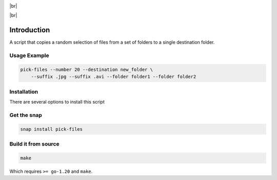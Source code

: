 .. |br| raw:: html

    <br />

.. image:: https://snapcraft.io/static/images/badges/en/snap-store-black.svg
    :target: https://snapcraft.io/pick-files
    :alt: Get it from the Snap Store

|br|

.. image:: https://github.com/nicolasbock/filechooser/actions/workflows/go-package.yaml/badge.svg
    :target: https://github.com/nicolasbock/filechooser/actions/workflows/go-package.yaml
    :alt: Build and test Go code

.. image:: https://github.com/nicolasbock/filechooser/actions/workflows/snap-package.yaml/badge.svg
    :target: https://github.com/nicolasbock/filechooser/actions/workflows/snap-package.yaml
    :alt: Build and Test snap package

.. image:: https://github.com/nicolasbock/filechooser/actions/workflows/debian-package.yaml/badge.svg
    :target: https://github.com/nicolasbock/filechooser/actions/workflows/debian-package.yaml
    :alt: Build and Test Debian package

|br|

.. image:: https://badge.fury.io/py/filechooser.svg
    :target: https://badge.fury.io/py/filechooser
    :alt: Python Package

.. image:: https://readthedocs.org/projects/filechooser/badge/?version=latest
    :target: https://filechooser.readthedocs.io/en/latest/?badge=latest
    :alt: Documentation Status

Introduction
============

A script that copies a random selection of files from a set of folders
to a single destination folder.

Usage Example
-------------

.. code-block:: console

    pick-files --number 20 --destination new_folder \
        --suffix .jpg --suffix .avi --folder folder1 --folder folder2

Installation
------------

There are several options to install this script

Get the snap
------------

.. code-block:: console

    snap install pick-files

Build it from source
--------------------

.. code-block:: console

    make

Which requires ``>= go-1.20`` and ``make``.
